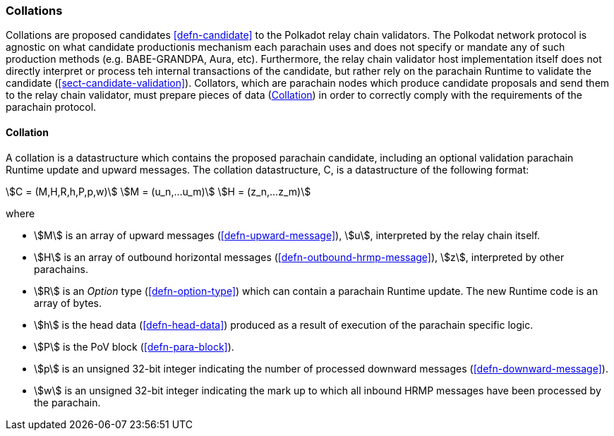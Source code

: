 [#sect-collations]
=== Collations

Collations are proposed candidates <<defn-candidate>> to the Polkadot relay
chain validators. The Polkodat network protocol is agnostic on what candidate
productionis mechanism each parachain uses and does not specify or mandate any
of such production methods (e.g. BABE-GRANDPA, Aura, etc). Furthermore, the
relay chain validator host implementation itself does not directly interpret or
process teh internal transactions of the candidate, but rather rely on the
parachain Runtime to validate the candidate (<<sect-candidate-validation>>).
Collators, which are parachain nodes which produce candidate proposals and send
them to the relay chain validator, must prepare pieces of data
(<<defn-collation>>) in order to correctly comply with the requirements of the
parachain protocol.

[#defn-collation]
==== Collation
****
A collation is a datastructure which contains the proposed parachain candidate,
including an optional validation parachain Runtime update and upward messages.
The collation datastructure, C, is a datastructure of the following format:

[stem]
++++
C = (M,H,R,h,P,p,w)\
M = (u_n,…u_m)\
H = (z_n,…z_m)
++++

where

* stem:[M] is an array of upward messages (<<defn-upward-message>>), stem:[u],
interpreted by the relay chain itself.
* stem:[H] is an array of outbound horizontal messages
(<<defn-outbound-hrmp-message>>), stem:[z], interpreted by other parachains.
* stem:[R] is an _Option_ type (<<defn-option-type>>) which can contain a
parachain Runtime update. The new Runtime code is an array of bytes.
* stem:[h] is the head data (<<defn-head-data>>) produced as a result of
execution of the parachain specific logic.
* stem:[P] is the PoV block (<<defn-para-block>>).
* stem:[p] is an unsigned 32-bit integer indicating the number of processed
downward messages (<<defn-downward-message>>).
* stem:[w] is an unsigned 32-bit integer indicating the mark up to which all
inbound HRMP messages have been processed by the parachain.
****
